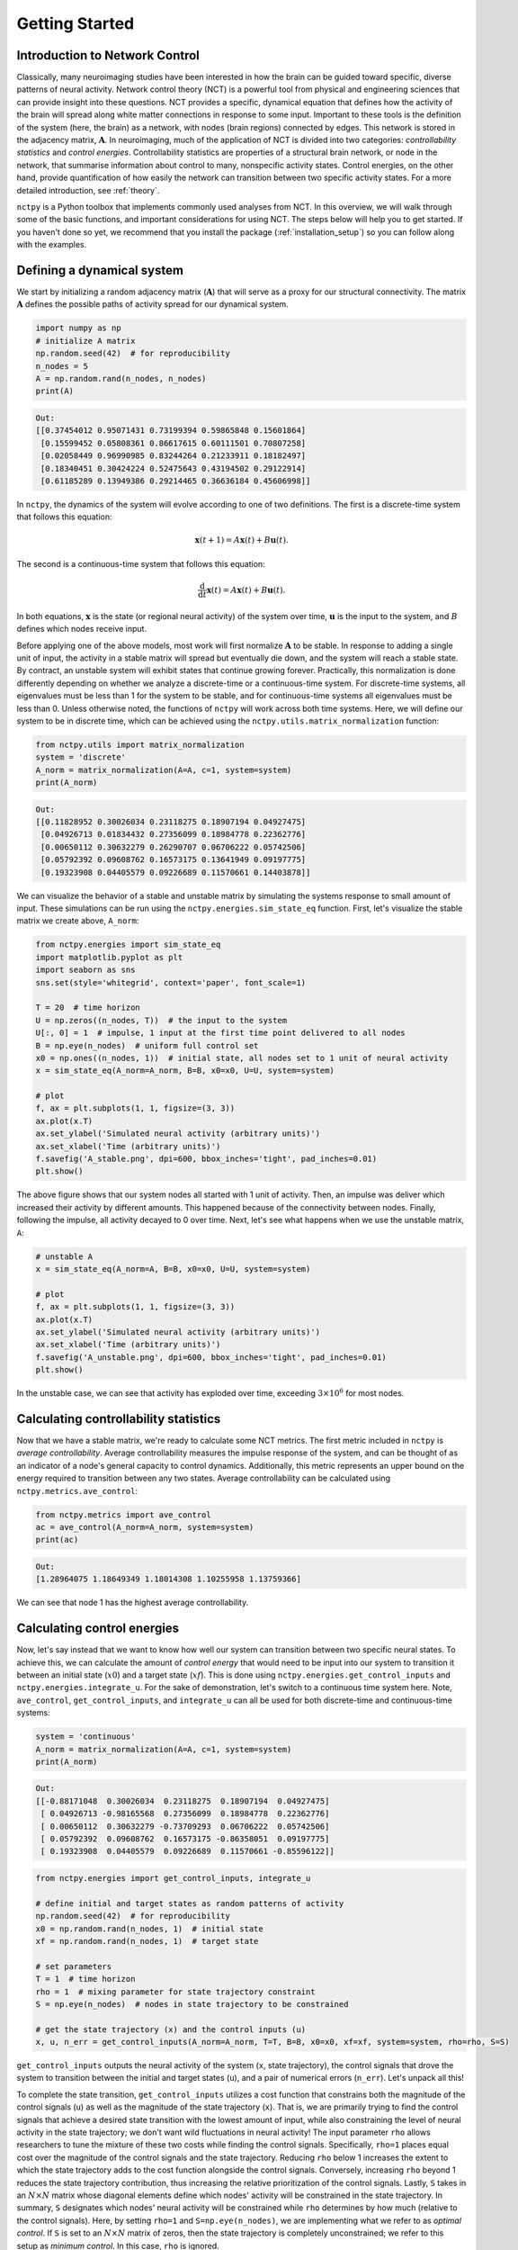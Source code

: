.. _gettingstarted:

Getting Started
===============


Introduction to Network Control
-------------------------------

Classically, many neuroimaging studies have been interested in how the brain can be guided toward specific, diverse
patterns of neural activity. Network control theory (NCT) is a powerful tool from physical and engineering sciences
that can provide insight into these questions. NCT provides a specific, dynamical equation that defines how the
activity of the brain will spread along white matter connections in response to some input. Important to these tools
is the definition of the system (here, the brain) as a network, with nodes (brain regions) connected by edges. This
network is stored in the adjacency matrix, :math:`\mathbf{A}`. In neuroimaging, much of the application of NCT is
divided into two categories: `controllability statistics` and `control energies`. Controllability statistics are
properties of a structural brain network, or node in the network, that summarise information about control to many,
nonspecific activity states. Control energies, on the other hand, provide quantification of how easily the network
can transition between two specific activity states. For a more detailed introduction, see :ref:`theory`.

``nctpy`` is a Python toolbox that implements commonly used analyses from NCT. In this overview, we will walk
through some of the basic functions, and important considerations for using NCT. The steps below will help you to get
started. If you haven't done so yet, we recommend that you install the package (:ref:`installation_setup`) so you can
follow along with the examples.

Defining a dynamical system
---------------------------

We start by initializing a random adjacency matrix (:math:`\mathbf{A}`) that will serve as a proxy for our structural
connectivity. The matrix :math:`\mathbf{A}` defines the possible paths of activity spread for our dynamical system.

.. code-block:: python

    import numpy as np
    # initialize A matrix
    np.random.seed(42)  # for reproducibility
    n_nodes = 5
    A = np.random.rand(n_nodes, n_nodes)
    print(A)

.. code-block:: none

    Out:
    [[0.37454012 0.95071431 0.73199394 0.59865848 0.15601864]
     [0.15599452 0.05808361 0.86617615 0.60111501 0.70807258]
     [0.02058449 0.96990985 0.83244264 0.21233911 0.18182497]
     [0.18340451 0.30424224 0.52475643 0.43194502 0.29122914]
     [0.61185289 0.13949386 0.29214465 0.36636184 0.45606998]]

In ``nctpy``, the dynamics of the system will evolve according to one of two definitions. The first is a discrete-time
system that follows this equation:

.. math::

    \mathbf{x}(t+1) = A\mathbf{x}(t) + B\mathbf{u}(t).

The second is a continuous-time system that follows this equation:

.. math::

    \frac{\mathrm{d}}{\mathrm{d}t} \mathbf{x}(t) = A\mathbf{x}(t) + B\mathbf{u}(t).

In both equations, :math:`\mathbf{x}` is the state (or regional neural activity) of the system over time,
:math:`\mathbf{u}` is the input to the system, and :math:`B` defines which nodes receive input.

Before applying one of the above models, most work will first normalize :math:`\mathbf{A}` to be stable. In response to
adding a single unit of input, the activity in a stable matrix will spread but eventually die down, and the system
will reach a stable state. By contract, an unstable system will exhibit states that continue growing forever.
Practically, this normalization is done differently depending on whether we analyze a discrete-time or a
continuous-time system. For discrete-time systems, all eigenvalues must be less than 1 for the system to be stable, and
for continuous-time systems all eigenvalues must be less than 0. Unless otherwise noted, the functions of ``nctpy``
will work across both time systems. Here, we will define our system to be in discrete time, which can be
achieved using the ``nctpy.utils.matrix_normalization`` function:

.. code-block:: python

    from nctpy.utils import matrix_normalization
    system = 'discrete'
    A_norm = matrix_normalization(A=A, c=1, system=system)
    print(A_norm)

.. code-block:: none

    Out:
    [[0.11828952 0.30026034 0.23118275 0.18907194 0.04927475]
     [0.04926713 0.01834432 0.27356099 0.18984778 0.22362776]
     [0.00650112 0.30632279 0.26290707 0.06706222 0.05742506]
     [0.05792392 0.09608762 0.16573175 0.13641949 0.09197775]
     [0.19323908 0.04405579 0.09226689 0.11570661 0.14403878]]


We can visualize the behavior of a stable and unstable matrix by simulating the systems response to small amount of
input. These simulations can be run using the ``nctpy.energies.sim_state_eq`` function. First, let's visualize the
stable matrix we create above, ``A_norm``:

.. code-block:: python

    from nctpy.energies import sim_state_eq
    import matplotlib.pyplot as plt
    import seaborn as sns
    sns.set(style='whitegrid', context='paper', font_scale=1)

    T = 20  # time horizon
    U = np.zeros((n_nodes, T))  # the input to the system
    U[:, 0] = 1  # impulse, 1 input at the first time point delivered to all nodes
    B = np.eye(n_nodes)  # uniform full control set
    x0 = np.ones((n_nodes, 1))  # initial state, all nodes set to 1 unit of neural activity
    x = sim_state_eq(A_norm=A_norm, B=B, x0=x0, U=U, system=system)

    # plot
    f, ax = plt.subplots(1, 1, figsize=(3, 3))
    ax.plot(x.T)
    ax.set_ylabel('Simulated neural activity (arbitrary units)')
    ax.set_xlabel('Time (arbitrary units)')
    f.savefig('A_stable.png', dpi=600, bbox_inches='tight', pad_inches=0.01)
    plt.show()

.. image:: A_stable.png
   :align: center

The above figure shows that our system nodes all started with 1 unit of activity. Then, an impulse was deliver which
increased their activity by different amounts. This happened because of the connectivity between nodes. Finally,
following the impulse, all activity decayed to 0 over time. Next, let's see what happens when we use the unstable
matrix, ``A``:

.. code-block:: python

    # unstable A
    x = sim_state_eq(A_norm=A, B=B, x0=x0, U=U, system=system)

    # plot
    f, ax = plt.subplots(1, 1, figsize=(3, 3))
    ax.plot(x.T)
    ax.set_ylabel('Simulated neural activity (arbitrary units)')
    ax.set_xlabel('Time (arbitrary units)')
    f.savefig('A_unstable.png', dpi=600, bbox_inches='tight', pad_inches=0.01)
    plt.show()

.. image:: A_unstable.png
   :align: center

In the unstable case, we can see that activity has exploded over time, exceeding :math:`3 \times 10^6` for most nodes.

Calculating controllability statistics
--------------------------------------

Now that we have a stable matrix, we're ready to calculate some NCT metrics. The first metric included
in ``nctpy`` is `average controllability`. Average controllability measures the impulse response of the
system, and can be thought of as an indicator of a node's general capacity to control dynamics. Additionally, this
metric represents an upper bound on the energy required to transition between any two states. Average controllability
can be calculated using ``nctpy.metrics.ave_control``:

.. code-block:: python

    from nctpy.metrics import ave_control
    ac = ave_control(A_norm=A_norm, system=system)
    print(ac)

.. code-block:: none

    Out:
    [1.28964075 1.18649349 1.18014308 1.10255958 1.13759366]

We can see that node 1 has the highest average controllability.

Calculating control energies
----------------------------

Now, let's say instead that we want to know how well our system can transition between two specific neural states. To
achieve this, we can calculate the amount of `control energy` that would need to be input into our system to
transition it between an initial state (:math:`x0`) and a target state (:math:`xf`). This is done using
``nctpy.energies.get_control_inputs`` and ``nctpy.energies.integrate_u``. For the sake of demonstration, let's
switch to a continuous time system here. Note, ``ave_control``, ``get_control_inputs``, and ``integrate_u`` can all
be used for both discrete-time and continuous-time systems:

.. code-block:: python

    system = 'continuous'
    A_norm = matrix_normalization(A=A, c=1, system=system)
    print(A_norm)

.. code-block:: none

    Out:
    [[-0.88171048  0.30026034  0.23118275  0.18907194  0.04927475]
     [ 0.04926713 -0.98165568  0.27356099  0.18984778  0.22362776]
     [ 0.00650112  0.30632279 -0.73709293  0.06706222  0.05742506]
     [ 0.05792392  0.09608762  0.16573175 -0.86358051  0.09197775]
     [ 0.19323908  0.04405579  0.09226689  0.11570661 -0.85596122]]

.. code-block:: python

    from nctpy.energies import get_control_inputs, integrate_u

    # define initial and target states as random patterns of activity
    np.random.seed(42)  # for reproducibility
    x0 = np.random.rand(n_nodes, 1)  # initial state
    xf = np.random.rand(n_nodes, 1)  # target state

    # set parameters
    T = 1  # time horizon
    rho = 1  # mixing parameter for state trajectory constraint
    S = np.eye(n_nodes)  # nodes in state trajectory to be constrained

    # get the state trajectory (x) and the control inputs (u)
    x, u, n_err = get_control_inputs(A_norm=A_norm, T=T, B=B, x0=x0, xf=xf, system=system, rho=rho, S=S)

``get_control_inputs`` outputs the neural activity of the system (``x``, state trajectory), the control signals that
drove the system to transition between the initial and target states (``u``), and a pair of numerical errors
(``n_err``). Let's unpack all this!

To complete the state transition, ``get_control_inputs`` utilizes a cost function that constrains both the magnitude
of the control signals (``u``) as well as the magnitude of the state trajectory (``x``). That is, we are primarily
trying to find the control signals that achieve a desired state transition with the lowest amount of input, while also
constraining the level of neural activity in the state trajectory; we don't want wild fluctuations in neural
activity! The input parameter ``rho`` allows researchers to tune the mixture of these two costs while
finding the control signals. Specifically, ``rho=1`` places equal cost over the magnitude of the control signals and
the state trajectory. Reducing ``rho`` below 1 increases the extent to which the state trajectory adds to the cost
function alongside the control signals. Conversely, increasing ``rho`` beyond 1 reduces the state trajectory
contribution, thus increasing the relative prioritization of the control signals. Lastly, ``S`` takes in an :math:`N
\times N` matrix whose diagonal elements define which nodes' activity will be constrained in the state trajectory. In
summary, ``S`` designates which nodes' neural activity will be constrained while ``rho`` determines by how much
(relative to the control signals). Here, by setting ``rho=1`` and ``S=np.eye(n_nodes)``, we are implementing what we
refer to as `optimal control`. If ``S`` is set to an :math:`N \times N` matrix of zeros, then the state trajectory is
completely unconstrained; we refer to this setup as `minimum control`.  In this case, ``rho`` is ignored.

Next, let's consider those numerical errors. The first error is the `inversion error`, which measures the
conditioning of the optimization problem. If this error is small, then solving for the control signals was
well-conditioned. The second error is the `reconstruction error`, which is a measure of the distance between the
target state (``xf``) and the state trajectory at time `T`. If this error is small, then the state
transition completed successfully; that is, the neural activity at the end of the simulation was equivalent to the
neural activity encoded by ``xf``. We consider errors :math:`< 1 \times 10^{-8}` as adequately small:

.. code-block:: python

    # print errors
    thr = 1e-8

    # the first numerical error corresponds to the inversion error
    print('inversion error = {:.2E} (<{:.2E}={:})'
          .format(n_err[0], thr, n_err[0] < thr))

    # the second numerical error corresponds to the reconstruction error
    print('reconstruction error = {:.2E} (<{:.2E}={:})'
          .format(n_err[1], thr, n_err[1] < thr))

.. code-block:: none

    Out:
    inversion error = 1.31E-16 (<1.00E-08=True)
    reconstruction error = 5.45E-14 (<1.00E-08=True)

Now that we've unpacked all that, let's plot the state trajectory (``x``) and the control signals (``u``) to see what
they're doing:

.. code-block:: python

    # plot x and u
    f, ax = plt.subplots(1, 2, figsize=(6, 3))
    # plot control signals for initial state
    ax[0].plot(u)
    ax[0].set_title('control signals')

    # plot state trajectory for initial state
    ax[1].plot(x)
    ax[1].set_title('state trajectory (neural activity)')

    for cax in ax.reshape(-1):
        cax.set_ylabel("activity")
        cax.set_xlabel("time (arbitary units)")
        cax.set_xticks([0, x.shape[0]])
        cax.set_xticklabels([0, T])

    f.tight_layout()
    f.savefig('plot_xu.png', dpi=600, bbox_inches='tight', pad_inches=0.01)
    plt.show()

.. image:: plot_xu.png
   :align: center

Finally, we'll integrate ``u`` to compute `control energy`:

.. code-block:: python

    # integrate control inputs to get control energy
    node_energy = integrate_u(u)
    print('node energy =', node_energy)

    # summarize nodal energy to get control energy
    energy = np.sum(node_energy)
    print('energy = {:.2F}'.format(np.round(energy, 2)))

.. code-block:: none

    Out:
    node energy = [159.35334645 728.32771143 349.67802113 120.56428349 563.2983561 ]
    energy = 1921.22

The `control energy` associated with our state transition was :math:`1921.22`.

That concludes the `getting started` section.

